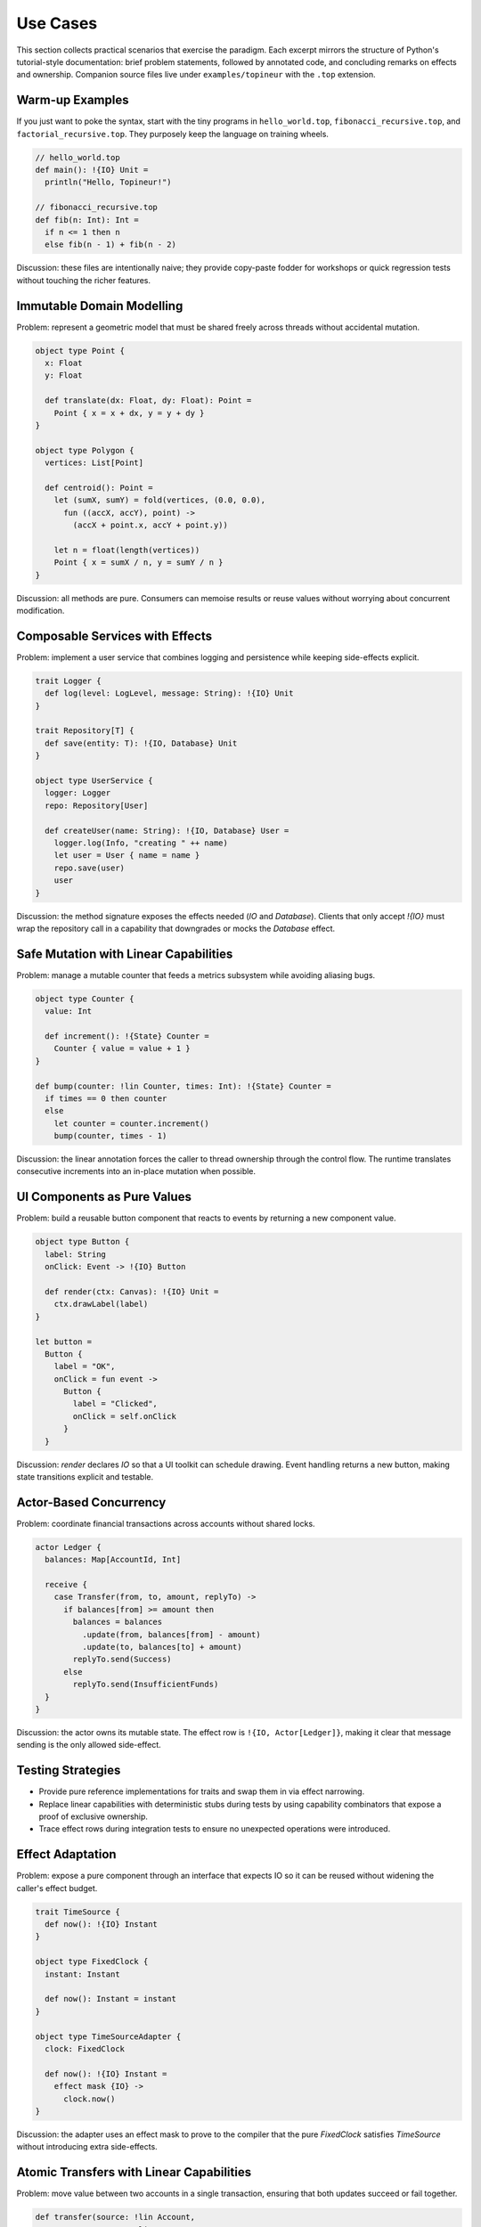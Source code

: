 Use Cases
=========

This section collects practical scenarios that exercise the paradigm.  Each
excerpt mirrors the structure of Python's tutorial-style documentation: brief
problem statements, followed by annotated code, and concluding remarks on
effects and ownership.  Companion source files live under
``examples/topineur`` with the ``.top`` extension.

Warm-up Examples
----------------

If you just want to poke the syntax, start with the tiny programs in
``hello_world.top``, ``fibonacci_recursive.top``, and ``factorial_recursive.top``.
They purposely keep the language on training wheels.

.. code-block:: topineur

   // hello_world.top
   def main(): !{IO} Unit =
     println("Hello, Topineur!")

   // fibonacci_recursive.top
   def fib(n: Int): Int =
     if n <= 1 then n
     else fib(n - 1) + fib(n - 2)

Discussion: these files are intentionally naive; they provide copy-paste fodder
for workshops or quick regression tests without touching the richer features.

Immutable Domain Modelling
--------------------------

Problem: represent a geometric model that must be shared freely across threads
without accidental mutation.

.. code-block:: topineur

   object type Point {
     x: Float
     y: Float

     def translate(dx: Float, dy: Float): Point =
       Point { x = x + dx, y = y + dy }
   }

   object type Polygon {
     vertices: List[Point]

     def centroid(): Point =
       let (sumX, sumY) = fold(vertices, (0.0, 0.0),
         fun ((accX, accY), point) ->
           (accX + point.x, accY + point.y))

       let n = float(length(vertices))
       Point { x = sumX / n, y = sumY / n }
   }

Discussion: all methods are pure.  Consumers can memoise results or reuse values
without worrying about concurrent modification.

Composable Services with Effects
--------------------------------

Problem: implement a user service that combines logging and persistence while
keeping side-effects explicit.

.. code-block:: topineur

   trait Logger {
     def log(level: LogLevel, message: String): !{IO} Unit
   }

   trait Repository[T] {
     def save(entity: T): !{IO, Database} Unit
   }

   object type UserService {
     logger: Logger
     repo: Repository[User]

     def createUser(name: String): !{IO, Database} User =
       logger.log(Info, "creating " ++ name)
       let user = User { name = name }
       repo.save(user)
       user
   }

Discussion: the method signature exposes the effects needed (`IO` and
`Database`).  Clients that only accept `!{IO}` must wrap the repository call in a
capability that downgrades or mocks the `Database` effect.

Safe Mutation with Linear Capabilities
--------------------------------------

Problem: manage a mutable counter that feeds a metrics subsystem while avoiding
aliasing bugs.

.. code-block:: topineur

   object type Counter {
     value: Int

     def increment(): !{State} Counter =
       Counter { value = value + 1 }
   }

   def bump(counter: !lin Counter, times: Int): !{State} Counter =
     if times == 0 then counter
     else
       let counter = counter.increment()
       bump(counter, times - 1)

Discussion: the linear annotation forces the caller to thread ownership through
the control flow.  The runtime translates consecutive increments into an
in-place mutation when possible.

UI Components as Pure Values
----------------------------

Problem: build a reusable button component that reacts to events by returning a
new component value.

.. code-block:: topineur

   object type Button {
     label: String
     onClick: Event -> !{IO} Button

     def render(ctx: Canvas): !{IO} Unit =
       ctx.drawLabel(label)
   }

   let button =
     Button {
       label = "OK",
       onClick = fun event ->
         Button {
           label = "Clicked",
           onClick = self.onClick
         }
     }

Discussion: `render` declares `IO` so that a UI toolkit can schedule drawing.
Event handling returns a new button, making state transitions explicit and
testable.

Actor-Based Concurrency
-----------------------

Problem: coordinate financial transactions across accounts without shared
locks.

.. code-block:: topineur

   actor Ledger {
     balances: Map[AccountId, Int]

     receive {
       case Transfer(from, to, amount, replyTo) ->
         if balances[from] >= amount then
           balances = balances
             .update(from, balances[from] - amount)
             .update(to, balances[to] + amount)
           replyTo.send(Success)
         else
           replyTo.send(InsufficientFunds)
     }
   }

Discussion: the actor owns its mutable state.  The effect row is
``!{IO, Actor[Ledger]}``, making it clear that message sending is the only
allowed side-effect.

Testing Strategies
------------------

* Provide pure reference implementations for traits and swap them in via effect
  narrowing.
* Replace linear capabilities with deterministic stubs during tests by using
  capability combinators that expose a proof of exclusive ownership.
* Trace effect rows during integration tests to ensure no unexpected operations
  were introduced.

Effect Adaptation
-----------------

Problem: expose a pure component through an interface that expects IO so it can
be reused without widening the caller's effect budget.

.. code-block:: topineur

   trait TimeSource {
     def now(): !{IO} Instant
   }

   object type FixedClock {
     instant: Instant

     def now(): Instant = instant
   }

   object type TimeSourceAdapter {
     clock: FixedClock

     def now(): !{IO} Instant =
       effect mask {IO} ->
         clock.now()
   }

Discussion: the adapter uses an effect mask to prove to the compiler that the
pure `FixedClock` satisfies `TimeSource` without introducing extra side-effects.

Atomic Transfers with Linear Capabilities
-----------------------------------------

Problem: move value between two accounts in a single transaction, ensuring that
both updates succeed or fail together.

.. code-block:: topineur

   def transfer(source: !lin Account,
                target: !lin Account,
                amount: Int): !{State} (!lin Account, !lin Account) =
     atomic (source, target) as (src, dst) ->
       let src = src.debit(amount)
       let dst = dst.credit(amount)
       (src, dst)

Discussion: the `atomic` block borrows both capabilities, preventing aliases
while guaranteeing rollback if an exception is raised.

Selective Laziness
------------------

Problem: stage a data-processing pipeline so that expensive computation is
deferred until consumers actually need the values.

.. code-block:: topineur

   object type Pipeline {
     source: DataSource

     def run(): !{IO} Lazy[List[Int]] =
       let raw = source.fetch()
       lazy map(raw, fun x -> x * x)
   }

Discussion: returning a `Lazy` list allows callers to partially evaluate results
(`take`, `drop`) while keeping source effects explicit.

Interop with Foreign Runtimes
-----------------------------

Problem: wrap a JavaScript API while preserving effect discipline.

.. code-block:: topineur

   foreign import js "Date.now" DateNow: !{IO, JS} Int

   object type NativeJsClock {
     def now(): !{IO, JS} Int =
       DateNow()
   }

Discussion: the foreign import carries both `IO` and `JS` effects, making it
obvious to reviewers and tooling that the call crosses the runtime boundary.

Conclusion
----------

Topineur's blend of immutable objects, explicit effects, and linear capabilities
covers a broad spectrum of architectural needs—from deterministic domain
modelling to actor-based concurrency, transactional updates, and foreign
interop.  The additional examples illustrate how teams can compose these
features pragmatically while keeping reasoning transparent.  Explore the
``examples/topineur`` directory to experiment further or adapt the patterns to
your own projects.
